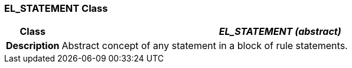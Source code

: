 === EL_STATEMENT Class

[cols="^1,3,5"]
|===
h|*Class*
2+^h|*_EL_STATEMENT (abstract)_*

h|*Description*
2+a|Abstract concept of any statement in a block of rule statements.

|===
